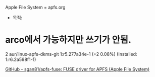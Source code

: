 #+STARTUP: showeverything indent
Apple File System = apfs.org
- 목적: 

* arco에서 가능하지만 쓰기가 안됨.
2 aur/linux-apfs-dkms-git 1:r5.277a34e-1 (+2 0.08%) (Installed: 1:r6.2a598f1-1)

[[https://github.com/sgan81/apfs-fuse][GitHub - sgan81/apfs-fuse: FUSE driver for APFS (Apple File System)]]
